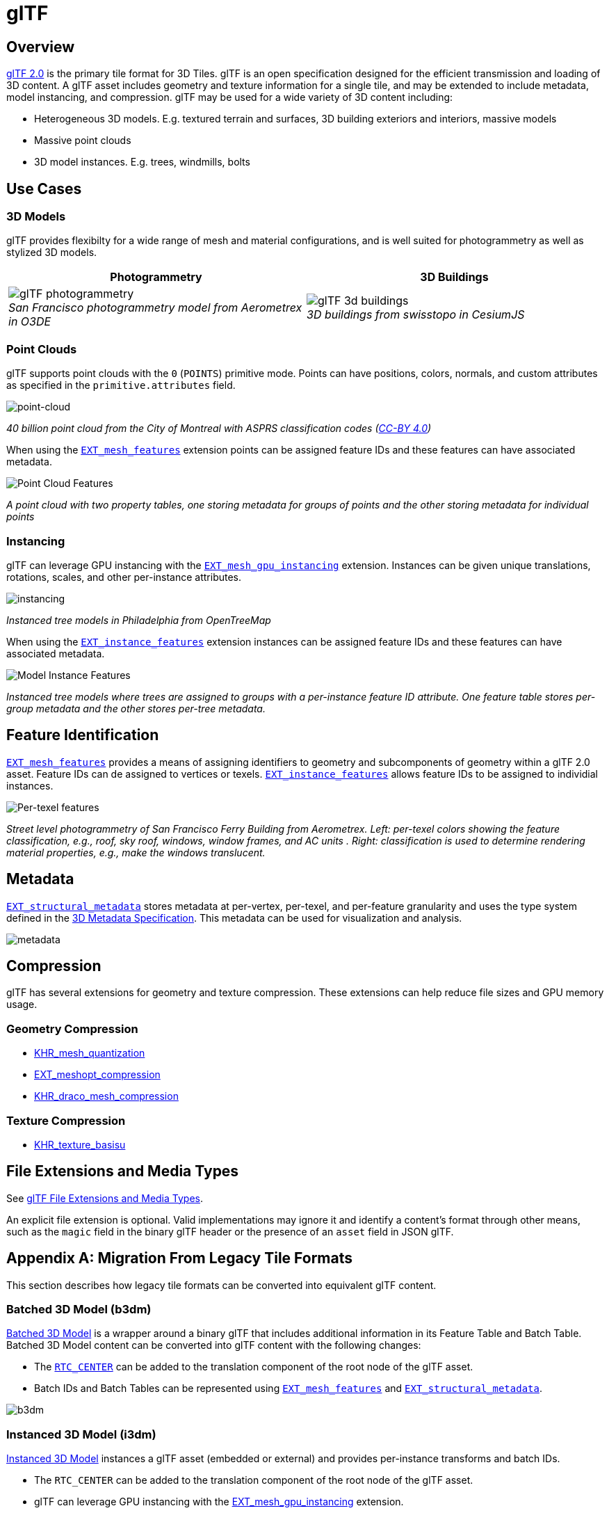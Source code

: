 
[#tileformats-gltf-gltf]
= glTF

[#tileformats-gltf-overview]
== Overview

https://github.com/KhronosGroup/glTF[glTF 2.0] is the primary tile format for 3D Tiles. glTF is an open specification designed for the efficient transmission and loading of 3D content. A glTF asset includes geometry and texture information for a single tile, and may be extended to include metadata, model instancing, and compression. glTF may be used for a wide variety of 3D content including:

* Heterogeneous 3D models. E.g. textured terrain and surfaces, 3D building exteriors and interiors, massive models
* Massive point clouds
* 3D model instances. E.g. trees, windmills, bolts

[#tileformats-gltf-use-cases]
== Use Cases

[#tileformats-gltf-3d-models]
=== 3D Models

glTF provides flexibilty for a wide range of mesh and material configurations, and is well suited for photogrammetry as well as stylized 3D models.

[cols="^,^"]
|===
| Photogrammetry | 3D Buildings

| image:figures/glTF-photogrammetry.png[pdfwidth=2.0in] +
_San Francisco photogrammetry model from Aerometrex in O3DE_
| image:figures/glTF-3d-buildings.png[pdfwidth=2.0in] +
_3D buildings from swisstopo in CesiumJS_
|===

[#tileformats-gltf-point-clouds]
=== Point Clouds

glTF supports point clouds with the `0` (`POINTS`) primitive mode. Points can have positions, colors, normals, and custom attributes as specified in the `primitive.attributes` field.

image::figures/glTF-point-cloud.png[point-cloud]
_40 billion point cloud from the City of Montreal with ASPRS classification codes (https://donnees.montreal.ca/license-en[CC-BY 4.0])_

When using the https://github.com/CesiumGS/glTF/tree/3d-tiles-next/extensions/2.0/Vendor/EXT_mesh_features[`EXT_mesh_features`] extension points can be assigned feature IDs and these features can have associated metadata.

image::figures/point-cloud-layers.png[Point Cloud Features]
_A point cloud with two property tables, one storing metadata for groups of points and the other storing metadata for individual points_

[#tileformats-gltf-instancing]
=== Instancing

glTF can leverage GPU instancing with the https://github.com/KhronosGroup/glTF/blob/master/extensions/2.0/Vendor/EXT_mesh_gpu_instancing/README.md[`EXT_mesh_gpu_instancing`] extension. Instances can be given unique translations, rotations, scales, and other per-instance attributes.

image::figures/glTF-instancing.jpg[instancing]
_Instanced tree models in Philadelphia from OpenTreeMap_

When using the https://github.com/CesiumGS/glTF/tree/3d-tiles-next/extensions/2.0/Vendor/EXT_instance_features[`EXT_instance_features`] extension instances can be assigned feature IDs and these features can have associated metadata.

image::figures/multi-instance-metadata.png[Model Instance Features]
_Instanced tree models where trees are assigned to groups with a per-instance feature ID attribute. One feature table stores per-group metadata and the other stores per-tree metadata._

[#tileformats-gltf-feature-identification]
== Feature Identification

https://github.com/CesiumGS/glTF/tree/3d-tiles-next/extensions/2.0/Vendor/EXT_mesh_features[`EXT_mesh_features`] provides a means of assigning identifiers to geometry and subcomponents of geometry within a glTF 2.0 asset. Feature IDs can de assigned to vertices or texels. https://github.com/CesiumGS/glTF/tree/3d-tiles-next/extensions/2.0/Vendor/EXT_instance_features[`EXT_instance_features`] allows feature IDs to be assigned to individial instances.

image::figures/glTF-feature-identification.png[Per-texel features]
_Street level photogrammetry of San Francisco Ferry Building from Aerometrex. Left: per-texel colors showing the feature classification, e.g., roof, sky roof, windows, window frames, and AC units . Right: classification is used to determine rendering material properties, e.g., make the windows translucent._

[#tileformats-gltf-metadata]
== Metadata

https://github.com/CesiumGS/glTF/tree/3d-tiles-next/extensions/2.0/Vendor/EXT_structural_metadata[`EXT_structural_metadata`] stores metadata at per-vertex, per-texel, and per-feature granularity and uses the type system defined in the link:../../Metadata[3D Metadata Specification]. This metadata can be used for visualization and analysis.

image::figures/glTF-metadata.png[metadata]

[#tileformats-gltf-compression]
== Compression

glTF has several extensions for geometry and texture compression. These extensions can help reduce file sizes and GPU memory usage.

[#tileformats-gltf-geometry-compression]
=== Geometry Compression

* https://github.com/KhronosGroup/glTF/tree/master/extensions/2.0/Khronos/KHR_mesh_quantization[KHR_mesh_quantization]
* https://github.com/KhronosGroup/glTF/tree/master/extensions/2.0/Vendor/EXT_meshopt_compression[EXT_meshopt_compression]
* https://github.com/KhronosGroup/glTF/tree/master/extensions/2.0/Khronos/KHR_draco_mesh_compression[KHR_draco_mesh_compression]

[#tileformats-gltf-texture-compression]
=== Texture Compression

* https://github.com/KhronosGroup/glTF/tree/master/extensions/2.0/Khronos/KHR_texture_basisu[KHR_texture_basisu]

[#tileformats-gltf-file-extensions-and-media-types]
== File Extensions and Media Types

See https://www.khronos.org/registry/glTF/specs/2.0/glTF-2.0.html#file-extensions-and-media-types[glTF File Extensions and Media Types].

An explicit file extension is optional. Valid implementations may ignore it and identify a content's format through other means, such as the `magic` field in the binary glTF header or the presence of an `asset` field in JSON glTF.

[#tileformats-gltf-appendix-a-migration-from-legacy-tile-formats]
== Appendix A: Migration From Legacy Tile Formats

This section describes how legacy tile formats can be converted into equivalent glTF content.

[#tileformats-gltf-batched-3d-model-b3dm]
=== Batched 3D Model (b3dm)

link:../Batched3DModel[Batched 3D Model] is a wrapper around a binary glTF that includes additional information in its Feature Table and Batch Table. Batched 3D Model content can be converted into glTF content with the following changes:

* The https://github.com/CesiumGS/3d-tiles/tree/main/specification/TileFormats/Batched3DModel#coordinate-system[`RTC_CENTER`] can be added to the translation component of the root node of the glTF asset.
* Batch IDs and Batch Tables can be represented using https://github.com/CesiumGS/glTF/tree/3d-tiles-next/extensions/2.0/Vendor/EXT_mesh_features[`EXT_mesh_features`] and https://github.com/CesiumGS/glTF/tree/3d-tiles-next/extensions/2.0/Vendor/EXT_structural_metadata[`EXT_structural_metadata`].

image::figures/migration-b3dm.png[b3dm]

[#tileformats-gltf-instanced-3d-model-i3dm]
=== Instanced 3D Model (i3dm)

link:../Instanced3DModel[Instanced 3D Model] instances a glTF asset (embedded or external) and provides per-instance transforms and batch IDs.

* The `RTC_CENTER` can be added to the translation component of the root node of the glTF asset.
* glTF can leverage GPU instancing with the https://github.com/KhronosGroup/glTF/blob/master/extensions/2.0/Vendor/EXT_mesh_gpu_instancing/README.md[EXT_mesh_gpu_instancing] extension.
* Batch IDs and Batch Tables can be represented using https://github.com/CesiumGS/glTF/tree/3d-tiles-next/extensions/2.0/Vendor/EXT_instance_features[`EXT_instance_features`] and https://github.com/CesiumGS/glTF/tree/3d-tiles-next/extensions/2.0/Vendor/EXT_structural_metadata[`EXT_structural_metadata`].
* `EAST_NORTH_UP` is not directly supported, but can be represented using per-instance rotations.

image::figures/migration-i3dm.png[i3dm]

[#tileformats-gltf-point-cloud-pnts]
=== Point Cloud (pnts)

link:../PointCloud[Point Cloud] can be represented as a glTF using the primitive mode `0` (`POINTS`).

* The `RTC_CENTER` can be added to the translation component of the root node of the glTF asset.
* Feature table properties like `POSITION`, `COLOR`, and `NORMAL` may be stored as glTF attributes.
* https://github.com/KhronosGroup/glTF/tree/master/extensions/2.0/Vendor/EXT_meshopt_compression[`EXT_meshopt_compression`] and https://github.com/KhronosGroup/glTF/tree/master/extensions/2.0/Khronos/KHR_mesh_quantization[`KHR_mesh_quantization`] may be used for point cloud compression. link:../../../extensions/3DTILES_draco_point_compression/[`3DTILES_draco_point_compression`] is not directly supported in glTF because https://github.com/KhronosGroup/glTF/tree/master/extensions/2.0/Khronos/KHR_draco_mesh_compression[`KHR_draco_mesh_compression`] only supports triangle meshes.
* Batch IDs and Batch Tables can be represented using https://github.com/CesiumGS/glTF/tree/3d-tiles-next/extensions/2.0/Vendor/EXT_mesh_features[`EXT_mesh_features`] and https://github.com/CesiumGS/glTF/tree/3d-tiles-next/extensions/2.0/Vendor/EXT_structural_metadata[`EXT_structural_metadata`].
* `CONSTANT_RGBA` is not directly supported in glTF, but can be achieved with materials or per-point colors.

image::figures/migration-pnts.png[pnts]

[#tileformats-gltf-composite-cmpt]
=== Composite (cmpt)

All inner contents of a link:../Composite[Composite] may be combined into the same glTF as separate nodes, meshes, or primitives, at the tileset author's discretion. Alternatively, a tile may have link:../../README.md#tile-content[multiple contents].
